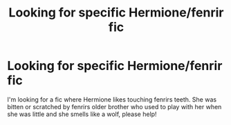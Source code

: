 #+TITLE: Looking for specific Hermione/fenrir fic

* Looking for specific Hermione/fenrir fic
:PROPERTIES:
:Author: alina_h
:Score: 0
:DateUnix: 1599093191.0
:DateShort: 2020-Sep-03
:FlairText: What's That Fic?
:END:
I'm looking for a fic where Hermione likes touching fenrirs teeth. She was bitten or scratched by fenrirs older brother who used to play with her when she was little and she smells like a wolf, please help!

